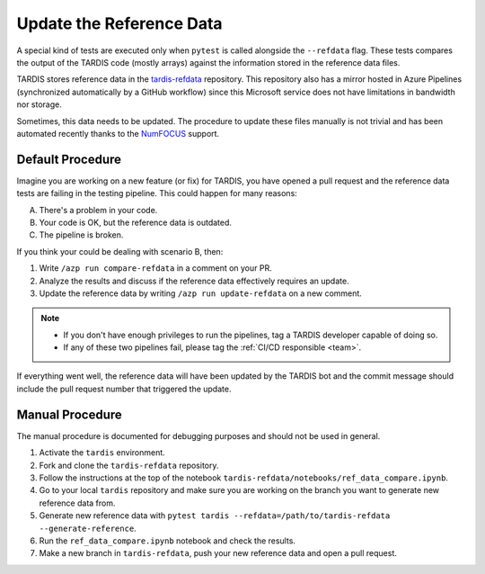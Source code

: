 .. _update refdata:

*************************
Update the Reference Data
*************************

A special kind of tests are executed only when ``pytest`` is called alongside the ``--refdata`` flag.
These tests compares the output of the TARDIS code (mostly arrays) against the information stored
in the reference data files.

TARDIS stores reference data in the `tardis-refdata <https://github.com/tardis-sn/tardis-refdata>`_
repository. This repository also has a mirror hosted in Azure Pipelines (synchronized automatically by a 
GitHub workflow) since this Microsoft service does not have limitations in bandwidth nor storage.

Sometimes, this data needs to be updated. The procedure to update these files manually is not trivial
and has been automated recently thanks to the `NumFOCUS <https://numfocus.org/>`_ support.


=================
Default Procedure
=================

Imagine you are working on a new feature (or fix) for TARDIS, you have opened a pull request and the
reference data tests are failing in the testing pipeline. This could happen for many reasons:

A. There's a problem in your code.
B. Your code is OK, but the reference data is outdated.
C. The pipeline is broken.

If you think your could be dealing with scenario B, then:

#. Write ``/azp run compare-refdata`` in a comment on your PR.
#. Analyze the results and discuss if the reference data effectively requires an update.
#. Update the reference data by writing ``/azp run update-refdata`` on a new comment.

.. note::

    - If you don't have enough privileges to run the pipelines, tag a TARDIS developer capable of doing so.
    - If any of these two pipelines fail, please tag the :ref:`CI/CD responsible <team>`.

If everything went well, the reference data will have been updated by the TARDIS bot and the commit
message should include the pull request number that triggered the update.

================
Manual Procedure
================

The manual procedure is documented for debugging purposes and should not be used in general.

#. Activate the ``tardis`` environment.
#. Fork and clone the ``tardis-refdata`` repository.
#. Follow the instructions at the top of the notebook ``tardis-refdata/notebooks/ref_data_compare.ipynb``.
#. Go to your local ``tardis`` repository and make sure you are working on the branch you want to generate new reference data from.
#. Generate new reference data with ``pytest tardis --refdata=/path/to/tardis-refdata --generate-reference``.
#. Run the ``ref_data_compare.ipynb`` notebook and check the results.
#. Make a new branch in ``tardis-refdata``, push your new reference data and open a pull request.

